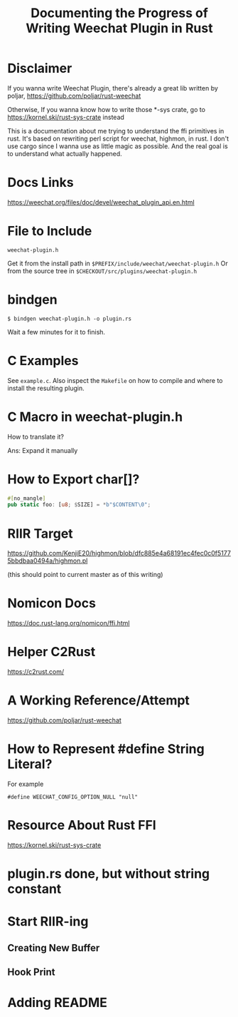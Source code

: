#+TITLE: Documenting the Progress of Writing Weechat Plugin in Rust

* Disclaimer

If you wanna write Weechat Plugin, there's already a great lib written by poljar, 
https://github.com/poljar/rust-weechat

Otherwise, If you wanna know how to write those *-sys crate, go to
https://kornel.ski/rust-sys-crate
instead

This is a documentation about me trying to understand the ffi primitives in rust.
It's based on rewriting perl script for weechat, highmon, in rust.
I don't use cargo since I wanna use as little magic as possible.
And the real goal is to understand what actually happened.

* Docs Links

https://weechat.org/files/doc/devel/weechat_plugin_api.en.html

* File to Include

~weechat-plugin.h~

Get it from the install path in ~$PREFIX/include/weechat/weechat-plugin.h~
Or from the source tree in ~$CHECKOUT/src/plugins/weechat-plugin.h~

* bindgen

#+BEGIN_SRC sh-session
$ bindgen weechat-plugin.h -o plugin.rs
#+END_SRC

Wait a few minutes for it to finish.


* C Examples

See ~example.c~. Also inspect the ~Makefile~ on how to compile and where to install the resulting plugin.

* C Macro in weechat-plugin.h

How to translate it?

Ans: Expand it manually

* How to Export char[]?

#+BEGIN_SRC rust
#[no_mangle]
pub static foo: [u8; $SIZE] = *b"$CONTENT\0";
#+END_SRC

* RIIR Target

https://github.com/KenjiE20/highmon/blob/dfc885e4a68191ec4fec0c0f51775bbdbaa0494a/highmon.pl

(this should point to current master as of this writing)

* Nomicon Docs

https://doc.rust-lang.org/nomicon/ffi.html

* Helper C2Rust

https://c2rust.com/


* A Working Reference/Attempt

https://github.com/poljar/rust-weechat

* How to Represent #define String Literal?

For example

#+BEGIN_EXAMPLE
#define WEECHAT_CONFIG_OPTION_NULL "null"
#+END_EXAMPLE

* Resource About Rust FFI

https://kornel.ski/rust-sys-crate


* plugin.rs done, but without string constant

* Start RIIR-ing

** Creating New Buffer
** Hook Print

* Adding README
